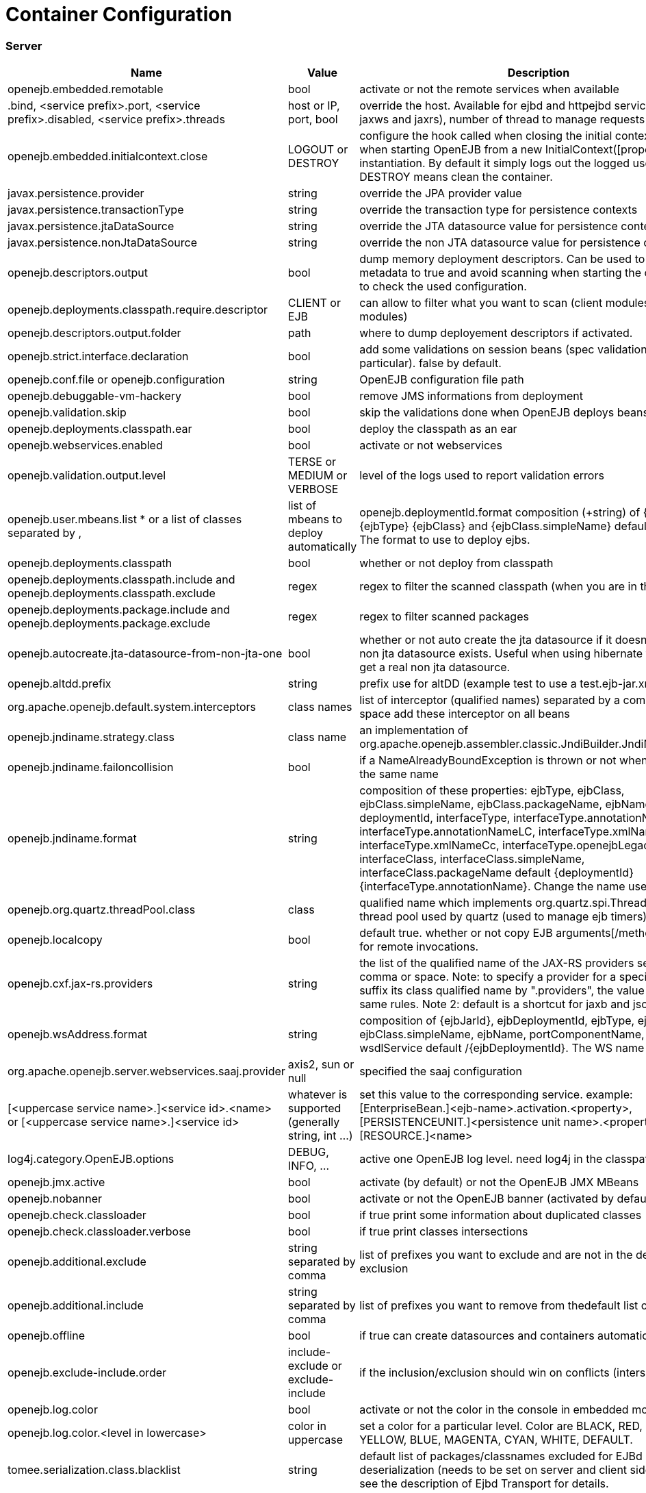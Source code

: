 = Container Configuration
:jbake-date: 2016-03-16
:jbake-type: page
:jbake-status: published
:jbake-tomeepdf:

=== Server

[.table.table-bordered,options="header"]
|===
|Name	|Value|	Description
|openejb.embedded.remotable|	bool|	activate or not the remote services when available
|.bind, <service prefix>.port, <service prefix>.disabled, <service prefix>.threads	| host or IP, port, bool|override the host. Available for ejbd and httpejbd services (used by jaxws and jaxrs), number of thread to manage requests
|openejb.embedded.initialcontext.close	|LOGOUT or DESTROY|	configure the hook called when closing the initial context. Useful when starting OpenEJB from a new InitialContext([properties]) instantiation. By default it simply logs out the logged user if it exists. DESTROY means clean the container.
|javax.persistence.provider	|string|	override the JPA provider value
|javax.persistence.transactionType	|string|	override the transaction type for persistence contexts
|javax.persistence.jtaDataSource	|string|	override the JTA datasource value for persistence contexts
|javax.persistence.nonJtaDataSource|	string	|override the non JTA datasource value for persistence contexts
|openejb.descriptors.output	|bool|	dump memory deployment descriptors. Can be used to set complete metadata to true and avoid scanning when starting the container or to check the used configuration.
|openejb.deployments.classpath.require.descriptor	|CLIENT or EJB|	can allow to filter what you want to scan (client modules or ejb modules)
|openejb.descriptors.output.folder|	path|	where to dump deployement descriptors if activated.
|openejb.strict.interface.declaration	|bool|	add some validations on session beans (spec validations in particular). false by default.
|openejb.conf.file or openejb.configuration|	string|	OpenEJB configuration file path
|openejb.debuggable-vm-hackery	|bool|	remove JMS informations from deployment
|openejb.validation.skip	|bool	|skip the validations done when OpenEJB deploys beans
|openejb.deployments.classpath.ear	|bool|	deploy the classpath as an ear
|openejb.webservices.enabled|	bool	|activate or not webservices
|openejb.validation.output.level|	TERSE or MEDIUM or VERBOSE|	level of the logs used to report validation errors
|openejb.user.mbeans.list	* or a list of classes separated by ,|	list of mbeans to deploy automatically
|openejb.deploymentId.format	composition (+string) of {ejbName} {ejbType} {ejbClass} and {ejbClass.simpleName}	default {ejbName}. The format to use to deploy ejbs.
|openejb.deployments.classpath	|bool|	whether or not deploy from classpath
|openejb.deployments.classpath.include and openejb.deployments.classpath.exclude	|regex|	regex to filter the scanned classpath (when you are in this case)
|openejb.deployments.package.include and openejb.deployments.package.exclude|	regex|	regex to filter scanned packages
|openejb.autocreate.jta-datasource-from-non-jta-one|	bool|	whether or not auto create the jta datasource if it doesn't exist but a non jta datasource exists. Useful when using hibernate to be able to get a real non jta datasource.
|openejb.altdd.prefix	|string|	prefix use for altDD (example test to use a test.ejb-jar.xml).
|org.apache.openejb.default.system.interceptors	|class names|list of interceptor (qualified names) separated by a comma or a space	add these interceptor on all beans
|openejb.jndiname.strategy.class	|class name|	an implementation of org.apache.openejb.assembler.classic.JndiBuilder.JndiNameStrategy
|openejb.jndiname.failoncollision|	bool|	if a NameAlreadyBoundException is thrown or not when 2 EJBs have the same name
|openejb.jndiname.format |string|composition of these properties: ejbType, ejbClass, ejbClass.simpleName, ejbClass.packageName, ejbName, deploymentId, interfaceType, interfaceType.annotationName, interfaceType.annotationNameLC, interfaceType.xmlName, interfaceType.xmlNameCc, interfaceType.openejbLegacyName, interfaceClass, interfaceClass.simpleName, interfaceClass.packageName	default {deploymentId}{interfaceType.annotationName}. Change the name used for the ejb.
|openejb.org.quartz.threadPool.class	|class| qualified name which implements org.quartz.spi.ThreadPool	the thread pool used by quartz (used to manage ejb timers)
|openejb.localcopy	|bool|	default true. whether or not copy EJB arguments[/method/interface] for remote invocations.
|openejb.cxf.jax-rs.providers	|string|the list of the qualified name of the JAX-RS providers separated by comma or space. Note: to specify a provider for a specific service suffix its class qualified name by ".providers", the value follow the same rules. Note 2: default is a shortcut for jaxb and json providers.
|openejb.wsAddress.format	|string| composition of {ejbJarId}, ejbDeploymentId, ejbType, ejbClass, ejbClass.simpleName, ejbName, portComponentName, wsdlPort, wsdlService	default /{ejbDeploymentId}. The WS name format.
|org.apache.openejb.server.webservices.saaj.provider|	axis2, sun or null	|specified the saaj configuration
|[<uppercase service name>.]<service id>.<name> or [<uppercase service name>.]<service id>	|whatever is supported (generally string, int ...)|	set this value to the corresponding service. example: [EnterpriseBean.]<ejb-name>.activation.<property>, [PERSISTENCEUNIT.]<persistence unit name>.<property>, [RESOURCE.]<name>
|log4j.category.OpenEJB.options|	DEBUG, INFO, ...	|active one OpenEJB log level. need log4j in the classpath
|openejb.jmx.active|	bool|	activate (by default) or not the OpenEJB JMX MBeans
|openejb.nobanner	|bool|	activate or not the OpenEJB banner (activated by default)
|openejb.check.classloader	|bool|	if true print some information about duplicated classes
|openejb.check.classloader.verbose|	bool|	if true print classes intersections
|openejb.additional.exclude	|string separated by comma|	list of prefixes you want to exclude and are not in the default list of exclusion
|openejb.additional.include	|string separated by comma|	list of prefixes you want to remove from thedefault list of exclusion
|openejb.offline	|bool|	if true can create datasources and containers automatically
|openejb.exclude-include.order|	include-exclude or exclude-include|	if the inclusion/exclusion should win on conflicts (intersection)
|openejb.log.color	|bool|	activate or not the color in the console in embedded mode
|openejb.log.color.<level in lowercase>	|color in uppercase	|set a color for a particular level. Color are BLACK, RED, GREEN, YELLOW, BLUE, MAGENTA, CYAN, WHITE, DEFAULT.
|tomee.serialization.class.blacklist|	string	|default list of packages/classnames excluded for EJBd deserialization (needs to be set on server and client sides). Please see the description of Ejbd Transport for details.
|tomee.serialization.class.whitelist|	string|	default list of packages/classnames allowed for EJBd deserialization (blacklist wins over whitelist, needs to be set on server and client sides). Please see the description of Ejbd Transport for details.
|tomee.remote.support	|boolean	|if true /tomee webapp is auto-deployed and EJBd is active (true by default for 1.x, false for 7.x excepted for tomee maven plugin and arquillian)
|openejb.crosscontext	|bool|	set the cross context property on tomcat context (can be done in the traditionnal way if the deployment is don through the webapp discovery and not the OpenEJB Deployer EJB)
|openejb.jsessionid-support	|bool|	remove URL from session tracking modes for this context (see javax.servlet.SessionTrackingMode)
|openejb.myfaces.disable-default-values	|bool|	by default TomEE will initialize myfaces with some its default values to avoid useless logging
|openejb.web.xml.major	|int|	major version of web.xml. Can be useful to force tomcat to scan servlet 3 annotatino when deploying with a servlet 2.x web.xml
|tomee.jaxws.subcontext	|string|	sub context used to bind jaxws web services, default is webservices
|openejb.servicemanager.enabled	|bool|	run all services detected or only known available services (WS and RS
|tomee.jaxws.oldsubcontext	|bool|	wether or not activate old way to bind jaxws webservices directly on root context
|openejb.modulename.useHash	|bool|	add a hash after the module name of the webmodule if it is generated from the webmodule location, it avoids conflicts between multiple deployment (through ear) of the same webapp. Note: it disactivated by default since names are less nice this way.
|openejb.session.manager	|qualified name (string)|	configure a session managaer to use for all contexts
|tomee.tomcat.resource.wrap	|bool|wrap tomcat resources (context.xml) as tomee resources if possible (true by default)
|tomee.tomcat.datasource.wrap	|bool|same as tomee.tomcat.resource.wrap for datasource (false by default). Note that setting it to true will create tomee datasources but can have the side effect to create twice singleton resources
|===

=== Client

[.table.table-bordered,options="header"]
|===
|Name|	Value	|Description
|openejb.client.identityResolver	|implementation of org.apache.openejb.client.IdentityResolver|	default org.apache.openejb.client.JaasIdentityResolver. The class to get the client identity.
|openejb.client.connection.pool.timeout or openejb.client.connectionpool.timeout	|int (ms)|	the timeout of the client
|openejb.client.connection.pool.size or openejb.client.connectionpool.size	|int|	size of the socket pool
|openejb.client.keepalive	|int (ms)|	the keepalive duration
|openejb.client.protocol.version	|string|	Optional legacy server protocol compatibility level. Allows 4.6.x clients to potentially communicate with older servers. OpenEJB 4.5.2 and older use version "3.1", and 4.6.x currently uses version "4.6" (Default). This does not allow old clients to communicate with new servers prior to 4.6.0
|tomee.serialization.class.blacklist|	string	|default list of packages/classnames excluded for EJBd deserialization (needs to be set on server and client sides). Please see the description of Ejbd Transport for details.
|tomee.serialization.class.whitelist|	string|	default list of packages/classnames allowed for EJBd deserialization (blacklist wins over whitelist, needs to be set on server and client sides). Please see the description of Ejbd Transport for details.
|===
